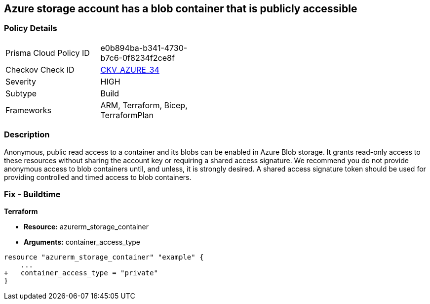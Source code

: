 == Azure storage account has a blob container that is publicly accessible
// Azure storage account has a publicly accessible blob container 


=== Policy Details 

[width=45%]
[cols="1,1"]
|=== 
|Prisma Cloud Policy ID 
| e0b894ba-b341-4730-b7c6-0f8234f2ce8f

|Checkov Check ID 
| https://github.com/bridgecrewio/checkov/tree/master/checkov/terraform/checks/resource/azure/StorageBlobServiceContainerPrivateAccess.py[CKV_AZURE_34]

|Severity
|HIGH

|Subtype
|Build

|Frameworks
|ARM, Terraform, Bicep, TerraformPlan

|=== 
////
Bridgecrew
Prisma Cloud
*Azure storage account has a blob container that is publicly accessible* 



=== Policy Details 

[width=45%]
[cols="1,1"]
|=== 
|Prisma Cloud Policy ID 
| e0b894ba-b341-4730-b7c6-0f8234f2ce8f

|Checkov Check ID 
| https://github.com/bridgecrewio/checkov/tree/master/checkov/terraform/checks/resource/azure/StorageBlobServiceContainerPrivateAccess.py [CKV_AZURE_34]

|Severity
|HIGH

|Subtype
|Build

|Frameworks
|ARM,Terraform,Bicep,TerraformPlan

|=== 

////

=== Description 


Anonymous, public read access to a container and its blobs can be enabled in Azure Blob storage.
It grants read-only access to these resources without sharing the account key or requiring a shared access signature.
We recommend you do not provide anonymous access to blob containers until, and unless, it is strongly desired.
A shared access signature token should be used for providing controlled and timed access to blob containers.

////
=== Fix - Runtime


* Azure Portal To begin, follow Microsoft documentation and create shared access signature tokens for your blob containers.* 


When complete, change the policy using the Azure Portal to deny anonymous access following these steps:

. Log in to the Azure Portal at https://portal.azure.com.

. Navigate to * Storage Accounts*.

. For each storage account:  a) Navigate to * BLOB SERVICE*.
+
b) Select * Containers*.
+
c) For each * Container*:         (i) Click * Access policy*.
+
(ii) Set * Public Access Level* to* Private**.


* CLI Command* 


To set the permission for public access to private (off) for a specific blob container, use the container's name with the following command:
----
az storage container set-permission
--name & lt;containerName>
--public-access off
--account-name & lt;accountName>
--account-key & lt;accountKey>
----
////

=== Fix - Buildtime


*Terraform* 


* *Resource:* azurerm_storage_container
* *Arguments:* container_access_type


[source,go]
----
resource "azurerm_storage_container" "example" {
    ...
+   container_access_type = "private"
}
----
----
